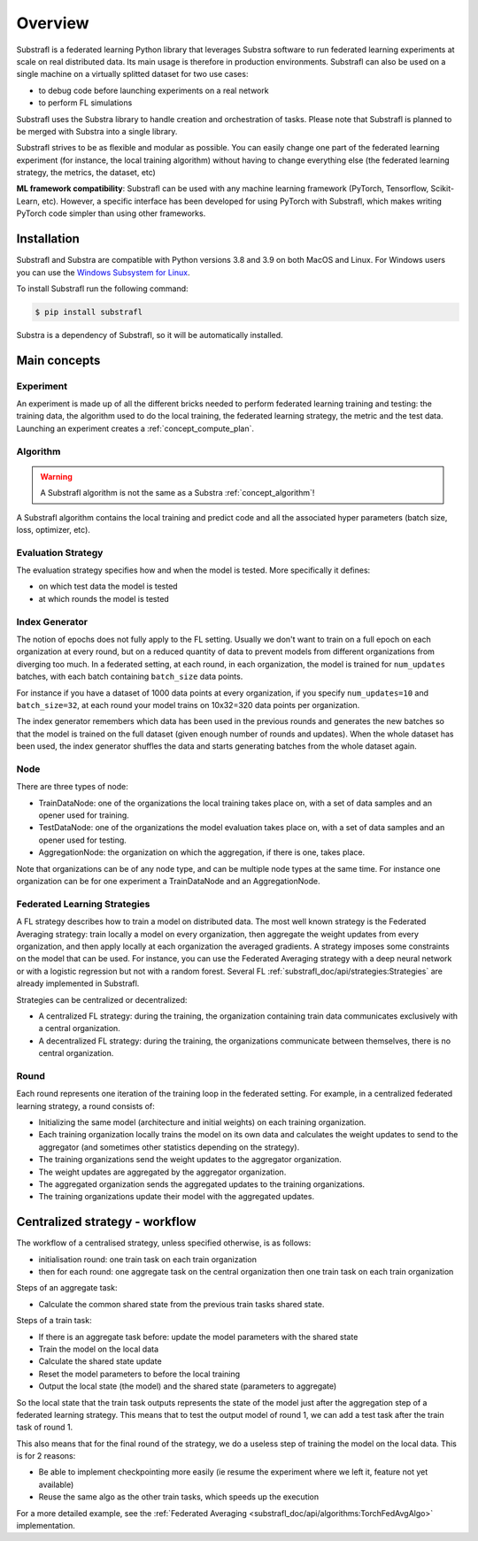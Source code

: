 
Overview
========

.. _substrafl_concepts:

Substrafl is a federated learning Python library that leverages  Substra software to run federated learning experiments at scale on real distributed data. Its main usage is therefore in production environments. Substrafl can also be used on a single machine on a virtually splitted dataset for two use cases:

* to debug code before launching experiments on a real network
* to perform FL simulations

Substrafl uses the Substra library to handle creation and orchestration of tasks. Please note that Substrafl is planned to be merged with Substra into a single library.

Substrafl strives to be as flexible and modular as possible. You can easily change one part of the federated learning experiment (for instance, the local training algorithm) without having to change everything else (the federated learning strategy, the metrics, the dataset, etc)

**ML framework compatibility**:
Substrafl can be used with any machine learning framework (PyTorch, Tensorflow, Scikit-Learn, etc). However, a specific interface has been developed for using PyTorch with Substrafl, which makes writing PyTorch code simpler than using other frameworks.


Installation
------------

.. _installation:

Substrafl and Substra are compatible with Python versions 3.8 and 3.9 on both MacOS and Linux. For Windows users you can use the
`Windows Subsystem for Linux <https://docs.microsoft.com/en-us/windows/wsl/about>`_.

To install Substrafl run the following command:

.. code-block:: console

    $ pip install substrafl

Substra is a dependency of Substrafl, so it will be automatically installed.

Main concepts
-------------

Experiment
^^^^^^^^^^

An experiment is made up of all the different bricks needed to perform federated learning training and testing: the training data, the algorithm used to do the local training, the federated learning strategy, the metric and the test data.
Launching an experiment creates a :ref:`concept_compute_plan`.


Algorithm
^^^^^^^^^

.. warning::
    A Substrafl algorithm is not the same as a Substra :ref:`concept_algorithm`!

A Substrafl algorithm contains the local training and predict code and all the associated hyper parameters (batch size, loss, optimizer, etc).


Evaluation Strategy
^^^^^^^^^^^^^^^^^^^

The evaluation strategy specifies how and when the model is tested. More specifically it defines:

* on which test data the model is tested
* at which rounds the model is tested


Index Generator
^^^^^^^^^^^^^^^

The notion of epochs does not fully apply to the FL setting. Usually we don't want to train on a full epoch on each organization at every round, but on a reduced quantity of data to prevent models from different organizations from diverging too much.
In a federated setting, at each round, in each organization, the model is trained for ``num_updates`` batches, with each batch containing ``batch_size`` data points.

For instance if you have a dataset of 1000 data points at every organization, if you specify ``num_updates=10`` and ``batch_size=32``, at each round your model trains on 10x32=320 data points per organization.

The index generator remembers which data has been used in the previous rounds and generates the new batches so that the model is trained on the full dataset (given enough number of rounds and updates). When the whole dataset has been used, the index generator shuffles the data and starts generating batches from the whole dataset again.


Node
^^^^
There are three types of node:

* TrainDataNode: one of the organizations the local training takes place on, with a set of data samples and an opener used for training.
* TestDataNode: one of the organizations the model evaluation takes place on, with a set of data samples and an opener used for testing.
* AggregationNode: the organization on which the aggregation, if there is one, takes place.

Note that organizations can be of any node type, and can be multiple node types at the same time. For instance one organization can be for one experiment a TrainDataNode and an AggregationNode.

Federated Learning Strategies
^^^^^^^^^^^^^^^^^^^^^^^^^^^^^
A FL strategy describes how to train a model on distributed data. The most well known strategy is the Federated Averaging strategy: train locally a model on every organization, then aggregate the weight updates from every organization, and then apply locally at each organization the averaged gradients. A strategy imposes some constraints on the model that can be used. For instance, you can use the Federated Averaging strategy with a deep neural network or with a logistic regression but not with a random forest. Several FL :ref:`substrafl_doc/api/strategies:Strategies` are already implemented in Substrafl.

Strategies can be centralized or decentralized:

* A centralized FL strategy: during the training, the organization containing train data communicates exclusively with a central organization.
* A decentralized FL strategy: during the training, the organizations communicate between themselves, there is no central organization.


Round
^^^^^
Each round represents one iteration of the training loop in the federated setting. For example, in a centralized federated learning strategy, a round consists of:

* Initializing the same model (architecture and initial weights) on each training organization.
* Each training organization locally trains the model on its own data and calculates the weight updates to send to the aggregator (and sometimes other statistics depending on the strategy).
* The training organizations send the weight updates to the aggregator organization.
* The weight updates are aggregated by the aggregator organization.
* The aggregated organization sends the aggregated updates to the training organizations.
* The training organizations update their model with the aggregated updates.

Centralized strategy - workflow
--------------------------------

The workflow of a centralised strategy, unless specified otherwise, is as follows:

- initialisation round: one train task on each train organization
- then for each round: one aggregate task on the central organization then one train task on each train organization

Steps of an aggregate task:

- Calculate the common shared state from the previous train tasks shared state.

Steps of a train task:

- If there is an aggregate task before: update the model parameters with the shared state
- Train the model on the local data
- Calculate the shared state update
- Reset the model parameters to before the local training
- Output the local state (the model) and the shared state (parameters to aggregate)

So the local state that the train task outputs represents the state of the model just after the aggregation step of a federated learning strategy.
This means that to test the output model of round 1, we can add a test task after the train task of round 1.

This also means that for the final round of the strategy, we do a useless step of training the model on the local data. This is for 2 reasons:

- Be able to implement checkpointing more easily (ie resume the experiment where we left it, feature not yet available)
- Reuse the same algo as the other train tasks, which speeds up the execution

For a more detailed example, see the :ref:`Federated Averaging <substrafl_doc/api/algorithms:TorchFedAvgAlgo>` implementation.
